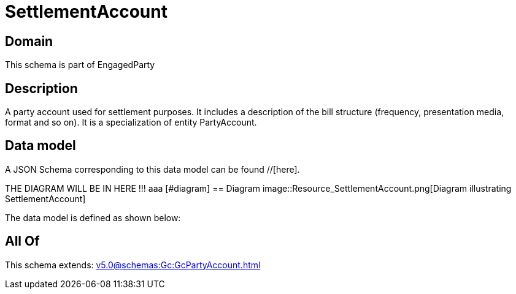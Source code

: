 = SettlementAccount

[#domain]
== Domain

This schema is part of EngagedParty

[#description]
== Description
A party account used for settlement purposes. It includes a description of the bill structure (frequency, presentation media, format and so on). It is a specialization of entity PartyAccount.


[#data_model]
== Data model

A JSON Schema corresponding to this data model can be found //[here].

THE DIAGRAM WILL BE IN HERE !!!
aaa
            [#diagram]
            == Diagram
            image::Resource_SettlementAccount.png[Diagram illustrating SettlementAccount]
            

The data model is defined as shown below:


[#all_of]
== All Of

This schema extends: xref:v5.0@schemas:Gc:GcPartyAccount.adoc[]
